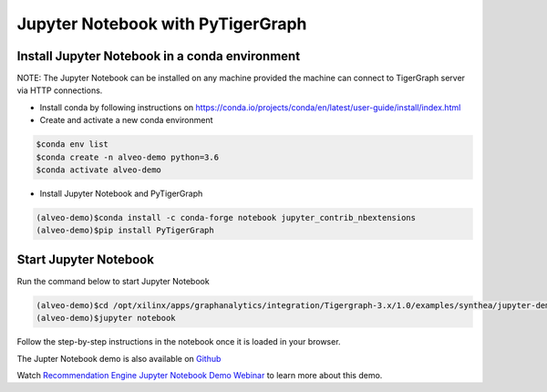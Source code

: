 ===========================================
Jupyter Notebook with PyTigerGraph
===========================================

Install Jupyter Notebook in a conda environment
-----------------------------------------------

NOTE: The Jupyter Notebook can be installed on any machine provided the machine
can connect to TigerGraph server via HTTP connections.

* Install conda by following instructions on 
  https://conda.io/projects/conda/en/latest/user-guide/install/index.html

* Create and activate a new conda environment 

.. code-block:: bash

  $conda env list
  $conda create -n alveo-demo python=3.6
  $conda activate alveo-demo

* Install Jupyter Notebook and PyTigerGraph 

.. code-block:: bash

    (alveo-demo)$conda install -c conda-forge notebook jupyter_contrib_nbextensions
    (alveo-demo)$pip install PyTigerGraph


Start Jupyter Notebook
------------------------

Run the command below to start Jupyter Notebook

.. code-block:: bash

    (alveo-demo)$cd /opt/xilinx/apps/graphanalytics/integration/Tigergraph-3.x/1.0/examples/synthea/jupyter-demo
    (alveo-demo)$jupyter notebook

Follow the step-by-step instructions in the notebook once it is loaded in your browser.

The Jupter Notebook demo is also available on 
`Github <https://github.com/Xilinx/graphanalytics/blob/master/plugin/tigergraph/examples/synthea/jupyter-demo/TG_demo.ipynb>`_

Watch `Recommendation Engine Jupyter Notebook Demo Webinar 
<https://www.xilinx.com/video/application/recommendation-engine-accelerated-tigergraph-webinar.html>`_
to learn more about this demo.
